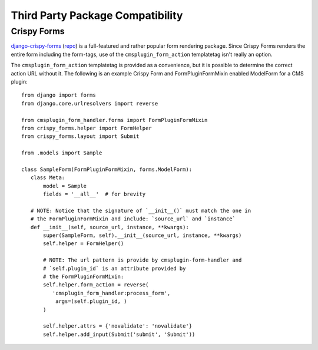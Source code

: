 ---------------------------------
Third Party Package Compatibility
---------------------------------

.. _crispy-forms:

Crispy Forms
------------

`django-crispy-forms <http://django-crispy-forms.readthedocs.io/en/latest/index.html>`_
(`repo <https://github.com/django-crispy-forms/django-crispy-forms>`_) is a
full-featured and rather popular form rendering package. Since Crispy Forms
renders the entire form including the form-tags, use of the
``cmsplugin_form_action`` templatetag isn't really an option.

The ``cmsplugin_form_action`` templatetag is provided as a convenience, but it
is possible to determine the correct action URL without it. The following is an
example Crispy Form and FormPluginFormMixin enabled ModelForm for a
CMS plugin: ::

    from django import forms
    from django.core.urlresolvers import reverse

    from cmsplugin_form_handler.forms import FormPluginFormMixin
    from crispy_forms.helper import FormHelper
    from crispy_forms.layout import Submit

    from .models import Sample

    class SampleForm(FormPluginFormMixin, forms.ModelForm):
       class Meta:
           model = Sample
           fields = '__all__'  # for brevity

       # NOTE: Notice that the signature of `__init__()` must match the one in
       # the FormPluginFormMixin and include: `source_url` and `instance`
       def __init__(self, source_url, instance, **kwargs):
           super(SampleForm, self).__init__(source_url, instance, **kwargs)
           self.helper = FormHelper()

           # NOTE: The url pattern is provide by cmsplugin-form-handler and
           # `self.plugin_id` is an attribute provided by
           # the FormPluginFormMixin:
           self.helper.form_action = reverse(
              'cmsplugin_form_handler:process_form',
               args=(self.plugin_id, )
           )

           self.helper.attrs = {'novalidate': 'novalidate'}
           self.helper.add_input(Submit('submit', 'Submit'))
